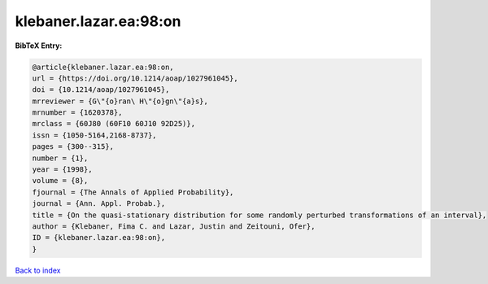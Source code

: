 klebaner.lazar.ea:98:on
=======================

.. :cite:t:`klebaner.lazar.ea:98:on`

.. bibliography:: ../../All.bib

**BibTeX Entry:**

.. code-block:: bibtex

   @article{klebaner.lazar.ea:98:on,
   url = {https://doi.org/10.1214/aoap/1027961045},
   doi = {10.1214/aoap/1027961045},
   mrreviewer = {G\"{o}ran\ H\"{o}gn\"{a}s},
   mrnumber = {1620378},
   mrclass = {60J80 (60F10 60J10 92D25)},
   issn = {1050-5164,2168-8737},
   pages = {300--315},
   number = {1},
   year = {1998},
   volume = {8},
   fjournal = {The Annals of Applied Probability},
   journal = {Ann. Appl. Probab.},
   title = {On the quasi-stationary distribution for some randomly perturbed transformations of an interval},
   author = {Klebaner, Fima C. and Lazar, Justin and Zeitouni, Ofer},
   ID = {klebaner.lazar.ea:98:on},
   }

`Back to index <../index>`_
